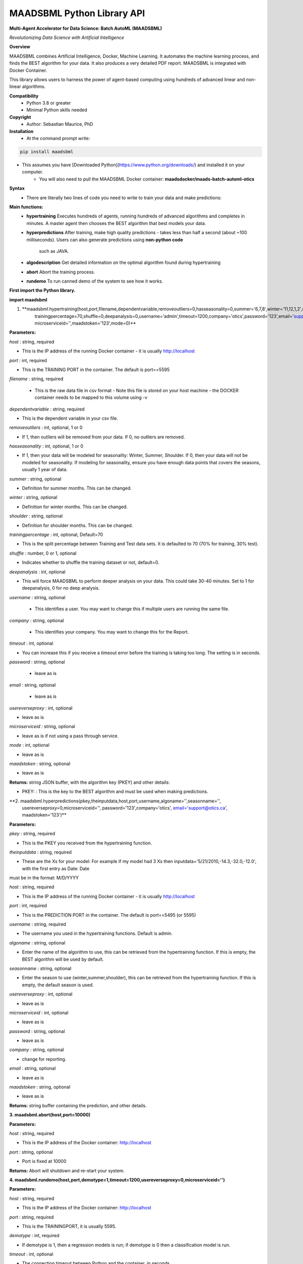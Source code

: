 MAADSBML Python Library API
===========

**Multi-Agent Accelerator for Data Science: Batch AutoML (MAADSBML)**

*Revolutionizing Data Science with Artificial Intelligence*

**Overview**

MAADSBML combines Artificial Intelligence, Docker, Machine Learning.  It automates the machine learning process, and finds the BEST algorithm for your data.  It also
produces a very detailed PDF report.  MAADSBML is integrated with Docker Container.
 
This library allows users to harness the power of agent-based computing using hundreds of advanced linear and non-linear algorithms. 

**Compatibility**
    - Python 3.8 or greater
    - Minimal Python skills needed

**Copyright**
   - Author: Sebastian Maurice, PhD

**Installation**
   - At the command prompt write:

.. code-block:: console
   
   pip install maadsbml

- This assumes you have [Downloaded Python](https://www.python.org/downloads/) and installed it on your computer.  
	 - You will also need to pull the MAADSBML Docker container:  **maadsdocker/maads-batch-automl-otics**

**Syntax**
  - There are literally two lines of code you need to write to train your data and make predictions:

**Main functions:**
   - **hypertraining**
     Executes hundreds of agents, running hundreds of advanced algorithms and completes in minutes.  A master agent then chooses the BEST algorithm that best  models your data.
   - **hyperpredictions**
     After training, make high quality predictions - takes less than half a second (about ~100 milliseconds). Users can also generate predictions using **non-python code** 
	 such as JAVA.  	 
   - **algodescription**
     Get detailed information on the optimal algorithm found during hypertraining
   - **abort**
     Abort the training process.
   - **rundemo**
     To run canned demo of the system to see how it works.
	 
**First import the Python library.**

**import maadsbml**

1. **maadsbml.hypertraining(host,port,filename,dependentvariable,removeoutliers=0,hasseasonality=0,summer='6,7,8',winter='11,12,1,2',shoulder='3,4,5,9,10',
       trainingpercentage=70,shuffle=0,deepanalysis=0,username='admin',timeout=1200,company='otics',password='123',email='support@otics.ca',usereverseproxy=0,
       microserviceid='',maadstoken='123',mode=0)**

**Parameters:**	

*host* : string, required

- This is the IP address of the running Docker container - it is usually http://localhost

*port* : int, required

- This is the TRAINING PORT in the container. The default is port==5595

*filename* : string, required
 
 - This is the raw data file in csv format - Note this file is stored on your host machine - the DOCKER container needs to be mapped to this volume using -v

*dependentvariable* : string, required

- This is the dependent variable in your csv file.

*removeoutliers* : int, optional, 1 or 0

- If 1, then outliers will be removed from your data.  If 0, no outliers are removed.

*hasseasonality* : int, optional, 1 or 0
      
- If 1, then your data will be modeled for seasonality: Winter, Summer, Shoulder. If 0, then your data will 
  not be modeled for seasonality.  If modeling for seasonality, ensure you have enough data points that 
  covers the seasons, usually 1 year of data.
       
*summer* : string, optional
       
- Definition for summer months.  This can be changed.

*winter* : string, optional
       
- Definition for winter months.  This can be changed.

*shoulder* : string, optional
       
- Definition for shoulder months.  This can be changed.

*trainingpercentage* : int, optional, Default=70
       
- This is the split percentage between Training and Test data sets.   It is defaulted to 70 (70% for training, 30% test).

*shuffle* : number, 0 or 1, optional

- Indicates whether to shuffle the training dataset or not, default=0.

*deepanalysis* : int, optional

- This will force MAADSBML to perform deeper analysis on your data.  This could take 30-40 minutes.  Set to 1 for deepanalysis, 0 for no deep analysis.

*username* : string, optional
 
 - This identifies a user.  You may want to change this if multiple users are running the same file.

*company* : string, optional
 
 - This identifies your company. You may want to change this for the Report.

*timeout* : int, optional

- You can increase this if you receive a timeout error before the training is taking too long. The setting is in seconds.

*password* : string, optional 

 - leave as is

*email* : string, optional 

 - leave as is
 
*usereverseproxy* : int, optional

- leave as is
 
*microserviceid* : string, optional

- leave as is if not using a pass through service.

*mode* : int, optional

- leave as is

*maadstoken* : string, optional

- leave as is

**Returns:** string JSON buffer, with the algorithm key (PKEY) and other details:
        
- PKEY: : This is the key to the BEST algorithm and must be used when making predictions.
			
**2. maadsbml.hyperpredictions(pkey,theinputdata,host,port,username,algoname='',seasonname='', 
     usereverseproxy=0,microserviceid='', password='123',company='otics', email='support@otics.ca',
     maadstoken='123')**

**Parameters:**	

*pkey* : string, required

- This is the PKEY you received from the hypertraining function.

*theinputdata* : string, required

- These are the Xs for your model: For example if my model had 3 Xs then inputdata='5/21/2010,-14.3,-32.0,-12.0', with the first entry as Date: Date 
must be in the format: M/D/YYYY

*host* : string, required

- This is the IP address of the running Docker container - it is usually http://localhost

*port* : int, required

- This is the PREDICTION PORT in the container. The default is port==5495 (or 5595)

*username* : string, required

- The username you used in the hypertraining functions. Default is admin.

*algoname* : string, optional

- Enter the name of the algorithm to use, this can be retrieved from the hypertraining function.  If this is empty, the BEST algorithm will be used by default.

*seasonname* : string, optional

- Enter the season to use (winter,summer,shoulder), this can be retrieved from the hypertraining function.  If this is empty, the default season is used.

*usereverseproxy* : int, optional

- leave as is

*microserviceid* : int, optional

- leave as is

*password* : string, optional

- leave as is

*company* : string, optional

- change for reporting.

*email* : string, optional

- leave as is

*maadstoken* : string, optional

- leave as is
	 
**Returns:** string buffer containing the prediction, and other details.
        

**3. maadsbml.abort(host,port=10000)**

**Parameters:**	

*host* : string, required

- This is the IP address of the Docker container: http://localhost
     
*port* : string, optional
      
- Port is fixed at 10000

**Returns:** Abort will shutdown and re-start your system.
        
  
**4. maadsbml.rundemo(host,port,demotype=1,timeout=1200,usereverseproxy=0,microserviceid='')**

**Parameters:**	

*host* : string, required

- This is the IP address of the Docker container: http://localhost
     
*port* : string, required
      
- This is the TRAININGPORT, it is usually 5595.

*demotype* : int, required

- If demotype is 1, then a regression models is run; if demotype is 0 then a classification model is run.

*timeout* : int, optional

- The connection timeout between Python and the container, in seconds

*usereverseproxy* : int, optional

- leave as is 

*microserviceid* : string, optional

- leave as is
        
**Returns:** null
        
 
**5. maadsbml.algodescription(host,port,pkey,timeout=300,usereverseproxy=0,microserviceid='')**

**Parameters:**	

*host* : string, required

- This is the IP address of the Docker container: http://localhost
     
*port* : string, required
      
- This is the TRAININGPORT, it is usually 5595.

*pkey* : string, required

- This is the PKEY from hypertraining.

*timeout* : int, optional

- The connection timeout between Python and the container, in seconds

*usereverseproxy* : int, optional

- leave as is 

*microserviceid* : string, optional

- leave as is
        
**Returns:** null
        
 

       
